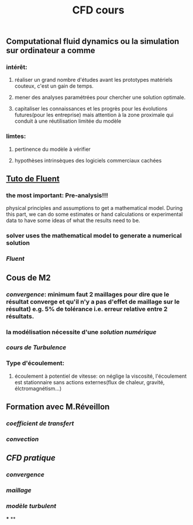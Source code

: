 #+TITLE: CFD cours

** Computational fluid dynamics ou la simulation sur ordinateur a comme
*** intérêt:
**** réaliser un grand nombre d'études avant les prototypes matériels couteux,  c'est un gain de temps.
**** mener des analyses paramétrées pour chercher une solution optimale.
**** capitaliser les connaissances et les progrès pour les évolutions futures(pour les entreprise) mais attention à la zone proximale qui conduit à une réutilisation limitée du modèle
*** limtes:
**** pertinence du modèle à vérifier
**** hypothèses intrinsèques des logiciels commerciaux cachées
** [[https://confluence.cornell.edu/display/SIMULATION/FLUENT+Learning+Modules][Tuto de Fluent]]
*** the most important: *Pre-analysis*!!!
 physical principles and assumptions to get a mathematical model. 
During this part, we can do some estimates or hand calculations or experimental data to have some ideas of what the results need to be.
*** solver uses the mathematical model to generate a numerical solution
*** [[Fluent]]
** Cous de M2
*** [[convergence]]: minimum faut 2 maillages pour dire que le résultat converge et qu'il n'y a pas d'effet de maillage sur le résultat) e.g. 5% de tolérance i.e. erreur relative entre 2 résultats.
*** la modélisation nécessite d'une [[solution numérique]]
*** [[cours de Turbulence]]
*** Type d'écoulement:
**** écoulement à potentiel de vitesse: on néglige la viscosité, l'écoulement est stationnaire sans actions externes(flux de chaleur, gravité, élctromagnétism...)
** Formation avec M.Réveillon
*** [[coefficient de transfert]]
*** [[convection]]
** [[CFD pratique]]
*** [[convergence]]
*** [[maillage]]
*** [[modèle turbulent]]
***
**
